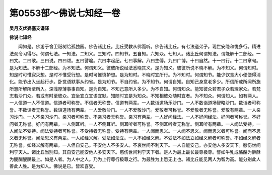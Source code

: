第0553部～佛说七知经一卷
============================

**吴月支优婆塞支谦译**

**佛说七知经**


　　闻如是。佛游于舍卫祇树给孤独园。佛告诸比丘。比丘受教从佛而听。佛告诸比丘。有七法道弟子。现世安隐和悦多行。精进法观令习得尽。何谓七法。一知法。二知义。三知时。四知节。五自知。六知众。七知人。诸比丘何谓知法。谓能解十二部经。一曰文。二曰歌。三曰说。四曰颂。五曰譬喻。六曰本起纪。七曰事解。八曰生傅。九曰广博。十曰自然。十一曰行。十二曰章句。是为知法。不解十二部经。为不知法。何谓知义。彼彼所说经法悉晓其义。是为知义。彼彼所说不晓不解。为不知义。何谓知时。知是时可惟寂灭想。是时不惟受行想。是时可惟慎护想。是为知时。不晓时宜所行。为不知时。何谓知节。能少饮食大小便便得消化。能节出入坐起行步。卧觉语默事从约省。是为知节。不自约省。为不知节。何谓自知。自知己身意老多少。所信所戒所闻所施所慧所解所至所入。深浅厚薄事事自知。是为自知。不知己意所入多少。为不自知。何谓知众。能知彼众若君子众若理家众。若梵志若沙门众。若或有时至彼众。宜坐宜立宜语宜默。知随时宜是为知众。不知相彼众随时宜者。为不知众。何谓知人。如有两人。一人信道一人不信道。信道者可称誉。不信者无称誉。信道有两辈。一人数诣道场乐沙门。一人不数诣道场智略沙门。数诣者可称誉。不数诣者无称誉。数诣道场有两辈。一人爱敬沙门。一人不爱敬沙门。爱敬者可称誉。不爱敬者无称誉。爱敬有两辈。一人亲习沙门。一人不亲习沙门。亲习者可称誉。不亲习者无称誉。亲习有两辈。一人好问经法。一人不好问经法。好问者可称誉。不好问者无称誉。好问有两辈。一人侧耳听。一人不侧耳听。侧耳听者可称誉。不侧耳听者无称誉。侧耳听有两辈。一人闻法受持。一人闻法不受持。闻法受持者可称誉。不受持者无称誉。受持有两辈。一人闻而思义。一人闻不思义。闻而思义者可称誉。闻而不思义者无称誉。闻法思义有两辈。一人如经义解。受法如法立。一人不如经义解。不受法不如法立如经义解者可称誉。不如经义解者无称誉。如经义解有两辈。一人但自安己。不安他人不多安人。不哀世间不利天下。一人自能安己。亦安他人多安天下。愍伤世间利宁天人。诸比丘当别知。其自安己能安他人多安天下。愍伤世间利宁天下者。是人为最上最长最尊极尊。譬如牛乳成酪酪为酥酥为醍醐醍醐最上。如是人者。为人中之人。乃为上行尊行极尊之行。为最胜为上愿无上也。诸比丘能见两人为智为高。能分别此人善此人胜。是为知人。佛说是已。皆欢喜受。
